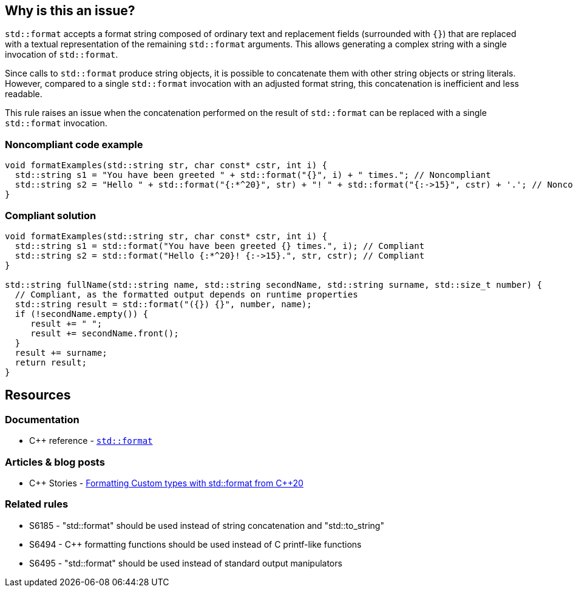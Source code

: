 == Why is this an issue?

`std::format` accepts a format string composed of ordinary text and replacement fields (surrounded with `{}`) that are replaced with a textual representation of the remaining `std::format` arguments.
This allows generating a complex string with a single invocation of `std::format`.

Since calls to `std::format` produce string objects, it is possible to concatenate them with other string objects or string literals.
However, compared to a single `std::format` invocation with an adjusted format string, this concatenation is inefficient and less readable.

This rule raises an issue when the concatenation performed on the result of `std::format` can be replaced with a single `std::format` invocation.

=== Noncompliant code example

[source,cpp]
----
void formatExamples(std::string str, char const* cstr, int i) {
  std::string s1 = "You have been greeted " + std::format("{}", i) + " times."; // Noncompliant
  std::string s2 = "Hello " + std::format("{:*^20}", str) + "! " + std::format("{:->15}", cstr) + '.'; // Noncompliant
}
----

=== Compliant solution

[source,cpp]
----
void formatExamples(std::string str, char const* cstr, int i) {
  std::string s1 = std::format("You have been greeted {} times.", i); // Compliant
  std::string s2 = std::format("Hello {:*^20}! {:->15}.", str, cstr); // Compliant
}

std::string fullName(std::string name, std::string secondName, std::string surname, std::size_t number) {
  // Compliant, as the formatted output depends on runtime properties
  std::string result = std::format("({}) {}", number, name);
  if (!secondName.empty()) {
     result += " ";
     result += secondName.front();
  }
  result += surname;
  return result;
}
----

== Resources

=== Documentation

* {cpp} reference - https://en.cppreference.com/w/cpp/utility/format/format[`std::format`]

=== Articles & blog posts

* {cpp} Stories - https://www.cppstories.com/2022/custom-stdformat-cpp20/[Formatting Custom types with std::format from {cpp}20]

=== Related rules

* S6185 - "std::format" should be used instead of string concatenation and "std::to_string"
* S6494 - {cpp} formatting functions should be used instead of C printf-like functions
* S6495 - "std::format" should be used instead of standard output manipulators
